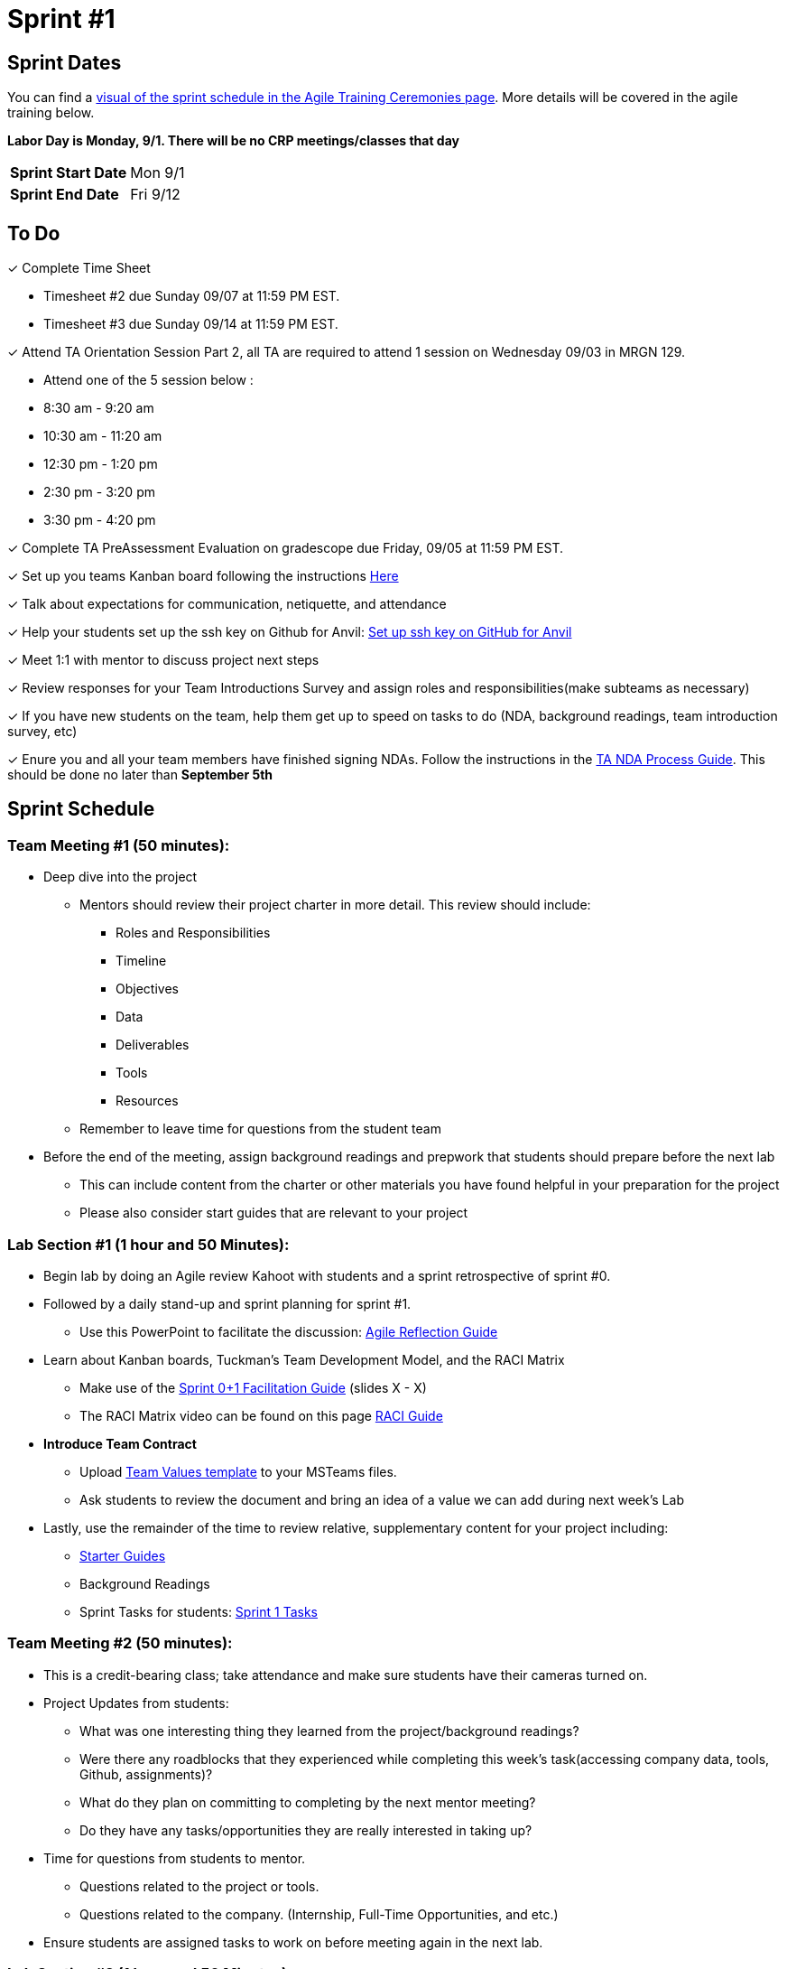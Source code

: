 = Sprint #1

== Sprint Dates

You can find a xref:projectmanagement:ceremonies.adoc#sprint-schedule[visual of the sprint schedule in the Agile Training Ceremonies page]. More details will be covered in the agile training below.  

*Labor Day is Monday, 9/1. There will be no CRP meetings/classes that day*

[cols="<.^1,^.^1"]
|===

|*Sprint Start Date*
|Mon 9/1

|*Sprint End Date*
|Fri 9/12

|===

== To Do

&#10003; Complete Time Sheet

* Timesheet #2 due Sunday 09/07 at 11:59 PM EST.

* Timesheet #3 due Sunday 09/14 at 11:59 PM EST.

&#10003; Attend TA Orientation Session Part 2, all TA are required to attend 1 session on Wednesday 09/03 in MRGN 129.

* Attend one of the 5 session below :
 
  * 8:30 am - 9:20 am 
  * 10:30 am - 11:20 am 
  * 12:30 pm - 1:20 pm 
  * 2:30 pm - 3:20 pm 
  * 3:30 pm - 4:20 pm 

&#10003; Complete TA PreAssessment Evaluation on gradescope due Friday, 09/05 at 11:59 PM EST.

&#10003; Set up you teams Kanban board following the instructions xref:trainingModules/ta_training_module5_3_dashboard_guide.adoc[Here]

&#10003; Talk about expectations for communication, netiquette, and attendance
 
&#10003; Help your students set up the ssh key on Github for Anvil: https://the-examples-book.com/starter-guides/tools-and-standards/git/github-anvil[Set up ssh key on GitHub for Anvil]

&#10003; Meet 1:1 with mentor to discuss project next steps

&#10003; Review responses for your Team Introductions Survey and assign roles and responsibilities(make subteams as necessary)

&#10003; If you have new students on the team, help them get up to speed on tasks to do (NDA, background readings, team introduction survey, etc)

&#10003; Enure you and all your team members have finished signing NDAs. Follow the instructions in the xref:TAs:nda_ip_agreements.adoc[TA NDA Process Guide]. This should be done no later than **September 5th**

== Sprint Schedule

=== Team Meeting #1 (50 minutes):
* Deep dive into the project
** Mentors should review their project charter in more detail. This review should include:
*** Roles and Responsibilities
*** Timeline
*** Objectives
*** Data
*** Deliverables
*** Tools
*** Resources
** Remember to leave time for questions from the student team
* Before the end of the meeting, assign background readings and prepwork that students should prepare before the next lab
** This can include content from the charter or other materials you have found helpful in your preparation for the project
** Please also consider start guides that are relevant to your project

=== Lab Section #1 (1 hour and 50 Minutes):
* Begin lab by doing an Agile review Kahoot with students and a sprint retrospective of sprint #0. 
* Followed by a daily stand-up and sprint planning for sprint #1.
** Use this PowerPoint to facilitate the discussion: xref:attachment$agile_reflection.pptx[Agile Reflection Guide]
* Learn about Kanban boards, Tuckman's Team Development Model, and the RACI Matrix
** Make use of the xref:attachment$TDM_CRP_FacilitationGuide_Sprint0+1.pptx[Sprint 0+1 Facilitation Guide] (slides X - X)
** The RACI Matrix video can be found on this page https://the-examples-book.com/crp/students/raci_guide[RACI Guide]
* **Introduce Team Contract**
** Upload xref:attachment$Team_Values.docx[Team Values template] to your MSTeams files. 
** Ask students to review the document and bring an idea of a value we can add during next week's Lab
* Lastly, use the remainder of the time to review relative, supplementary content for your project including:
** https://the-examples-book.com/tools/[Starter Guides]
** Background Readings
** Sprint Tasks for students: xref:students:fall2025/sprint1.adoc[Sprint 1 Tasks]


=== Team Meeting #2 (50 minutes):
* This is a credit-bearing class; take attendance and make sure students have their cameras turned on.

* Project Updates from students:
** What was one interesting thing they learned from the project/background readings? 
** Were there any roadblocks that they experienced while completing this week's task(accessing company data, tools, Github, assignments)?
** What do they plan on committing to completing by the next mentor meeting?
** Do they have any tasks/opportunities they are really interested in taking up?
* Time for questions from students to mentor.
** Questions related to the project or tools.
** Questions related to the company. (Internship, Full-Time Opportunities, and etc.)
* Ensure students are assigned tasks to work on before meeting again in the next lab.

=== Lab Section #2 (1 hour and 50 Minutes):
* Begin lab with an **Ice Breaker** to help foster a familiar and comfortable environment among the students. Please refer to the TA MS Teams chanel for more ideas
* **Team Values** - Collaborate with your team to create your Team Contract/Values by following the provided outline xref:TAs:team_contract.adoc[here]. 
** This document will establish your team's expectations for the year. Facilitate this process as an open discussion, encouraging all members to provide input. 
** Whatever isn't finished in this Lab, must be complete in the next Lab. You will submit this contract in Gradescope at the end of the sprint.
* Use the remainder of the time to work on your project.

== The Data Mine Video
Check out this video showcasing previous and current TAs!

++++
<iframe width="560" height="315" src="https://www.youtube-nocookie.com/embed/2hYY20OGjpg" title="YouTube video player" frameborder="0" allow="accelerometer; autoplay; clipboard-write; encrypted-media; gyroscope; picture-in-picture" allowfullscreen></iframe>
++++